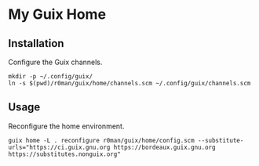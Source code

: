 * My Guix Home

[[https://github.com/r0man/guix-home/actions/workflows/test.yml][https://github.com/r0man/guix-home/actions/workflows/test.yml/badge.svg]]
[[https://github.com/r0man/guix-home/actions/workflows/build.yml][https://github.com/r0man/guix-home/actions/workflows/build.yml/badge.svg]]

[[https://guix.gnu.org/static/blog/img/gnu-guix-a-frogs-dream.jpg]]

** Installation

Configure the Guix channels.

#+begin_src shell
  mkdir -p ~/.config/guix/
  ln -s $(pwd)/r0man/guix/home/channels.scm ~/.config/guix/channels.scm
#+end_src

** Usage

Reconfigure the home environment.

#+begin_src shell
  guix home -L . reconfigure r0man/guix/home/config.scm --substitute-urls="https://ci.guix.gnu.org https://bordeaux.guix.gnu.org https://substitutes.nonguix.org"
#+end_src
